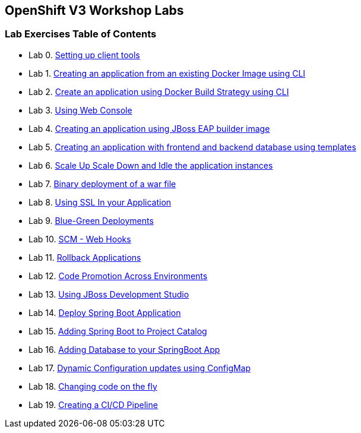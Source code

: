 [[openshift-v3-workshop-labs]]
OpenShift V3 Workshop Labs
--------------------------

[[lab-exercises-table-of-contents]]
Lab Exercises Table of Contents
~~~~~~~~~~~~~~~~~~~~~~~~~~~~~~~

* Lab 0. link:0_Setting_up_client_tools.html[Setting up client tools]
* Lab 1. link:1_Create_App_From_a_Docker_Image.html[Creating an
application from an existing Docker Image using CLI]
* Lab 2. link:2_Create_App_Using_Docker_Build.html[Create an application
using Docker Build Strategy using CLI]
* Lab 3. link:3_Using_Web_Console.html[Using Web Console]
* Lab 4.
link:4_Creating_an_application_using_JBoss_EAP_builder_image.html[Creating
an application using JBoss EAP builder image]
* Lab 5. link:5_Using_templates.html[Creating an application with frontend
and backend database using templates]
* Lab 6.
link:6_Scale_up_and_Scale_down_the_application_instances.html[Scale Up
Scale Down and Idle the application instances]
* Lab 7. link:7_Binary_Deployment_of_a_war_file.html[Binary deployment of
a war file]
* Lab 8. link:8_Using_SSL_In_your_Application.html[Using SSL In your
Application]
* Lab 9. link:9_Blue_Green_Deployments.html[Blue-Green Deployments]
* Lab 10. link:10_SCM_Web_Hooks.html[SCM - Web Hooks]
* Lab 11. link:11_Rollback_Applications.html[Rollback Applications]
* Lab 12. link:12_Code_Promotion_Across_Environments.html[Code Promotion
Across Environments]
* Lab 13. link:13_Using_JBoss_Development_Studio.html[Using JBoss
Development Studio]
* Lab 14. link:14_Deploy_a_Spring_Boot_Application.html[Deploy Spring Boot
Application]
* Lab 15.
link:15_Adding_Spring_Boot_S2I_Image_to_the_Project_Catalog.html[Adding
Spring Boot to Project Catalog]
* Lab 16.
link:16_Adding_database_to_your_Spring_Boot_Application.html[Adding
Database to your SpringBoot App]
* Lab 17.
link:17_Dynamic_Configuration_Updates_using_ConfigMap.html[Dynamic
Configuration updates using ConfigMap]
* Lab 18. link:18_Changing_code_on_the_fly.html[Changing code on the fly]
* Lab 19. link:19_Creating_a_Pipeline.html[Creating a CI/CD Pipeline]
